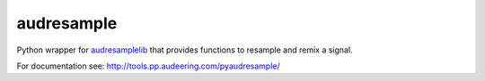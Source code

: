 ===========
audresample
===========

Python wrapper for `audresamplelib`_
that provides functions to
resample and remix a signal.

.. _audresamplelib:
    https://gitlab.audeering.com/tools/audresamplelib

For documentation see:
http://tools.pp.audeering.com/pyaudresample/
